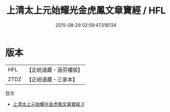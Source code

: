 #+TITLE: 上清太上元始耀光金虎鳳文章寶經 / HFL

#+DATE: 2015-08-29 02:59:47.016134
* 版本
 |       HFL|【正統道藏・涵芬樓版】|
 |      ZTDZ|【正統道藏・三家本】|
目次
 - [[file:KR5g0192_000.txt][上清太上元始耀光金虎鳳文章寶經 0]]
